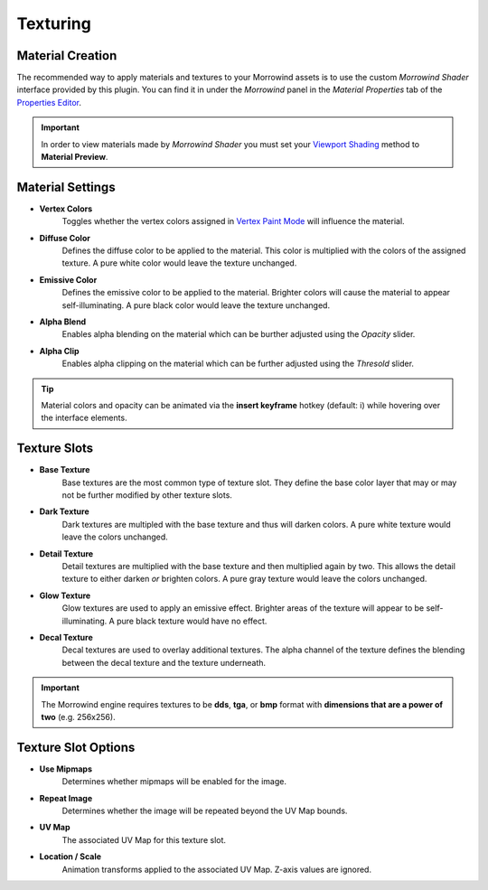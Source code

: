 Texturing
=========


Material Creation
-----------------

.. raw:: html

   <video controls src="../_static/OpenImage_1280x704.m4v" width="640" height="352"/></video>

The recommended way to apply materials and textures to your Morrowind assets is to use the custom *Morrowind Shader* interface provided by this plugin. You can find it in under the *Morrowind* panel in the *Material Properties* tab of the `Properties Editor`_.

.. Important:: In order to view materials made by *Morrowind Shader* you must set your `Viewport Shading`_ method to **Material Preview**.

.. _Properties Editor: https://docs.blender.org/manual/en/latest/editors/properties_editor.html
.. _Viewport Shading: https://docs.blender.org/manual/en/latest/editors/3dview/display/shading.html


Material Settings
-----------------

.. image:: ../_static/material_settings.png

- **Vertex Colors**
    Toggles whether the vertex colors assigned in `Vertex Paint Mode`_ will influence the material.
- **Diffuse Color**
    Defines the diffuse color to be applied to the material. This color is multiplied with the colors of the assigned texture. A pure white color would leave the texture unchanged.
- **Emissive Color**
    Defines the emissive color to be applied to the material. Brighter colors will cause the material to appear self-illuminating. A pure black color would leave the texture unchanged.
- **Alpha Blend**
    Enables alpha blending on the material which can be burther adjusted using the *Opacity* slider.
- **Alpha Clip**
    Enables alpha clipping on the material which can be further adjusted using the *Thresold* slider.

.. _Vertex Paint Mode: https://docs.blender.org/manual/en/latest/sculpt_paint/vertex_paint/introduction.html

.. Tip:: Material colors and opacity can be animated via the **insert keyframe** hotkey (default: i) while hovering over the interface elements.


Texture Slots
-------------

- **Base Texture**
    Base textures are the most common type of texture slot. They define the base color layer that may or may not be further modified by other texture slots.

- **Dark Texture**
    Dark textures are multipled with the base texture and thus will darken colors. A pure white texture would leave the colors unchanged.

    .. image:: ../_static/dark_texture_example.png
        :width: 400

- **Detail Texture**
    Detail textures are multiplied with the base texture and then multiplied again by two. This allows the detail texture to either darken *or* brighten colors. A pure gray texture would leave the colors unchanged.

- **Glow Texture**
    Glow textures are used to apply an emissive effect. Brighter areas of the texture will appear to be self-illuminating. A pure black texture would have no effect.

- **Decal Texture**
    Decal textures are used to overlay additional textures. The alpha channel of the texture defines the blending between the decal texture and the texture underneath.

.. Important:: The Morrowind engine requires textures to be **dds**, **tga**, or **bmp** format with **dimensions that are a power of two** (e.g. 256x256).


Texture Slot Options
--------------------

.. image:: ../_static/texture_slot_options.png

- **Use Mipmaps**
    Determines whether mipmaps will be enabled for the image.

- **Repeat Image**
    Determines whether the image will be repeated beyond the UV Map bounds.

- **UV Map**
    The associated UV Map for this texture slot.

- **Location / Scale**
    Animation transforms applied to the associated UV Map. Z-axis values are ignored.

